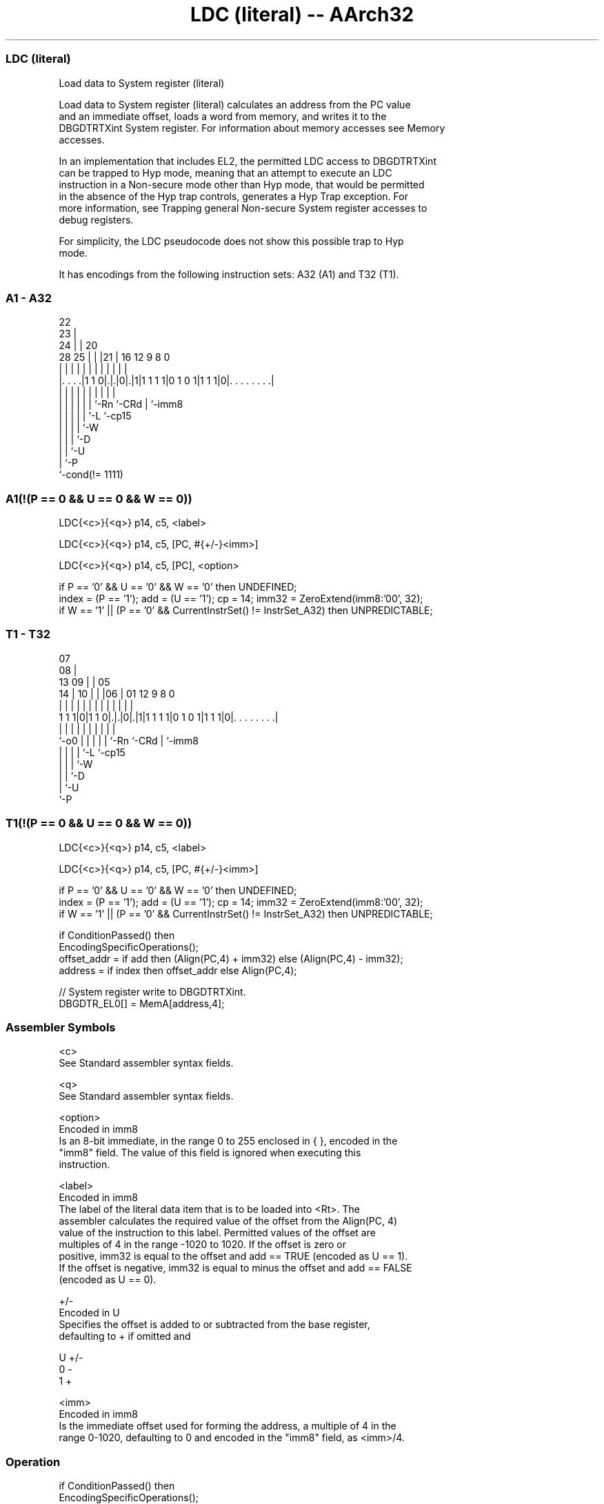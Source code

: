.nh
.TH "LDC (literal) -- AArch32" "7" " "  "instruction" "general"
.SS LDC (literal)
 Load data to System register (literal)

 Load data to System register (literal) calculates an address from the PC value
 and an immediate offset, loads a word from memory, and writes it to the
 DBGDTRTXint System register. For information about memory accesses see Memory
 accesses.

 In an implementation that includes EL2, the permitted LDC access to DBGDTRTXint
 can be trapped to Hyp mode, meaning that an attempt to execute an LDC
 instruction in a Non-secure mode other than Hyp mode, that would be permitted
 in the absence of the Hyp trap controls, generates a Hyp Trap exception.  For
 more information, see Trapping general Non-secure System register accesses to
 debug registers.

 For simplicity, the LDC pseudocode does not show this possible trap to Hyp
 mode.


It has encodings from the following instruction sets:  A32 (A1) and  T32 (T1).

.SS A1 - A32
 
                     22                                            
                   23 |                                            
                 24 | |  20                                        
         28    25 | | |21 |      16      12     9 8               0
          |     | | | | | |       |       |     | |               |
  |. . . .|1 1 0|.|.|0|.|1|1 1 1 1|0 1 0 1|1 1 1|0|. . . . . . . .|
  |             | | | | | |       |             | |
  |             | | | | | `-Rn    `-CRd         | `-imm8
  |             | | | | `-L                     `-cp15
  |             | | | `-W
  |             | | `-D
  |             | `-U
  |             `-P
  `-cond(!= 1111)
  
  
 
.SS A1(!(P == 0 && U == 0 && W == 0))
 
 LDC{<c>}{<q>} p14, c5, <label>
 
 LDC{<c>}{<q>} p14, c5, [PC, #{+/-}<imm>]
 
 LDC{<c>}{<q>} p14, c5, [PC], <option>
 
 if P == '0' && U == '0' && W == '0' then UNDEFINED;
 index = (P == '1');  add = (U == '1');  cp = 14;  imm32 = ZeroExtend(imm8:'00', 32);
 if W == '1' || (P == '0' && CurrentInstrSet() != InstrSet_A32) then UNPREDICTABLE;
.SS T1 - T32
 
                     07                                            
                   08 |                                            
         13      09 | |  05                                        
       14 |    10 | | |06 |      01      12     9 8               0
        | |     | | | | | |       |       |     | |               |
   1 1 1|0|1 1 0|.|.|0|.|1|1 1 1 1|0 1 0 1|1 1 1|0|. . . . . . . .|
        |       | | | | | |       |             | |
        `-o0    | | | | | `-Rn    `-CRd         | `-imm8
                | | | | `-L                     `-cp15
                | | | `-W
                | | `-D
                | `-U
                `-P
  
  
 
.SS T1(!(P == 0 && U == 0 && W == 0))
 
 LDC{<c>}{<q>} p14, c5, <label>
 
 LDC{<c>}{<q>} p14, c5, [PC, #{+/-}<imm>]
 
 if P == '0' && U == '0' && W == '0' then UNDEFINED;
 index = (P == '1');  add = (U == '1');  cp = 14;  imm32 = ZeroExtend(imm8:'00', 32);
 if W == '1' || (P == '0' && CurrentInstrSet() != InstrSet_A32) then UNPREDICTABLE;
 
 if ConditionPassed() then
     EncodingSpecificOperations();
     offset_addr = if add then (Align(PC,4) + imm32) else (Align(PC,4) - imm32);
     address = if index then offset_addr else Align(PC,4);
 
     // System register write to DBGDTRTXint.
     DBGDTR_EL0[] = MemA[address,4];
 

.SS Assembler Symbols

 <c>
  See Standard assembler syntax fields.

 <q>
  See Standard assembler syntax fields.

 <option>
  Encoded in imm8
  Is an 8-bit immediate, in the range 0 to 255 enclosed in { }, encoded in the
  "imm8" field. The value of this field is ignored when executing this
  instruction.

 <label>
  Encoded in imm8
  The label of the literal data item that is to be loaded into <Rt>. The
  assembler calculates the required value of the offset from the Align(PC, 4)
  value of the instruction to this label. Permitted values of the offset are
  multiples of 4 in the range -1020 to 1020.           If the offset is zero or
  positive, imm32 is equal to the offset and add == TRUE (encoded as U == 1).
  If the offset is negative, imm32 is equal to minus the offset and add == FALSE
  (encoded as U == 0).

 +/-
  Encoded in U
  Specifies the offset is added to or subtracted from the base register,
  defaulting to + if omitted and

  U +/- 
  0 -   
  1 +   

 <imm>
  Encoded in imm8
  Is the immediate offset used for forming the address, a multiple of 4 in the
  range 0-1020, defaulting to 0 and encoded in the "imm8" field, as <imm>/4.



.SS Operation

 if ConditionPassed() then
     EncodingSpecificOperations();
     offset_addr = if add then (Align(PC,4) + imm32) else (Align(PC,4) - imm32);
     address = if index then offset_addr else Align(PC,4);
 
     // System register write to DBGDTRTXint.
     DBGDTR_EL0[] = MemA[address,4];


.SS Operational Notes

 
 If CPSR.DIT is 1, the timing of this instruction is insensitive to the value of the data being loaded or stored.

